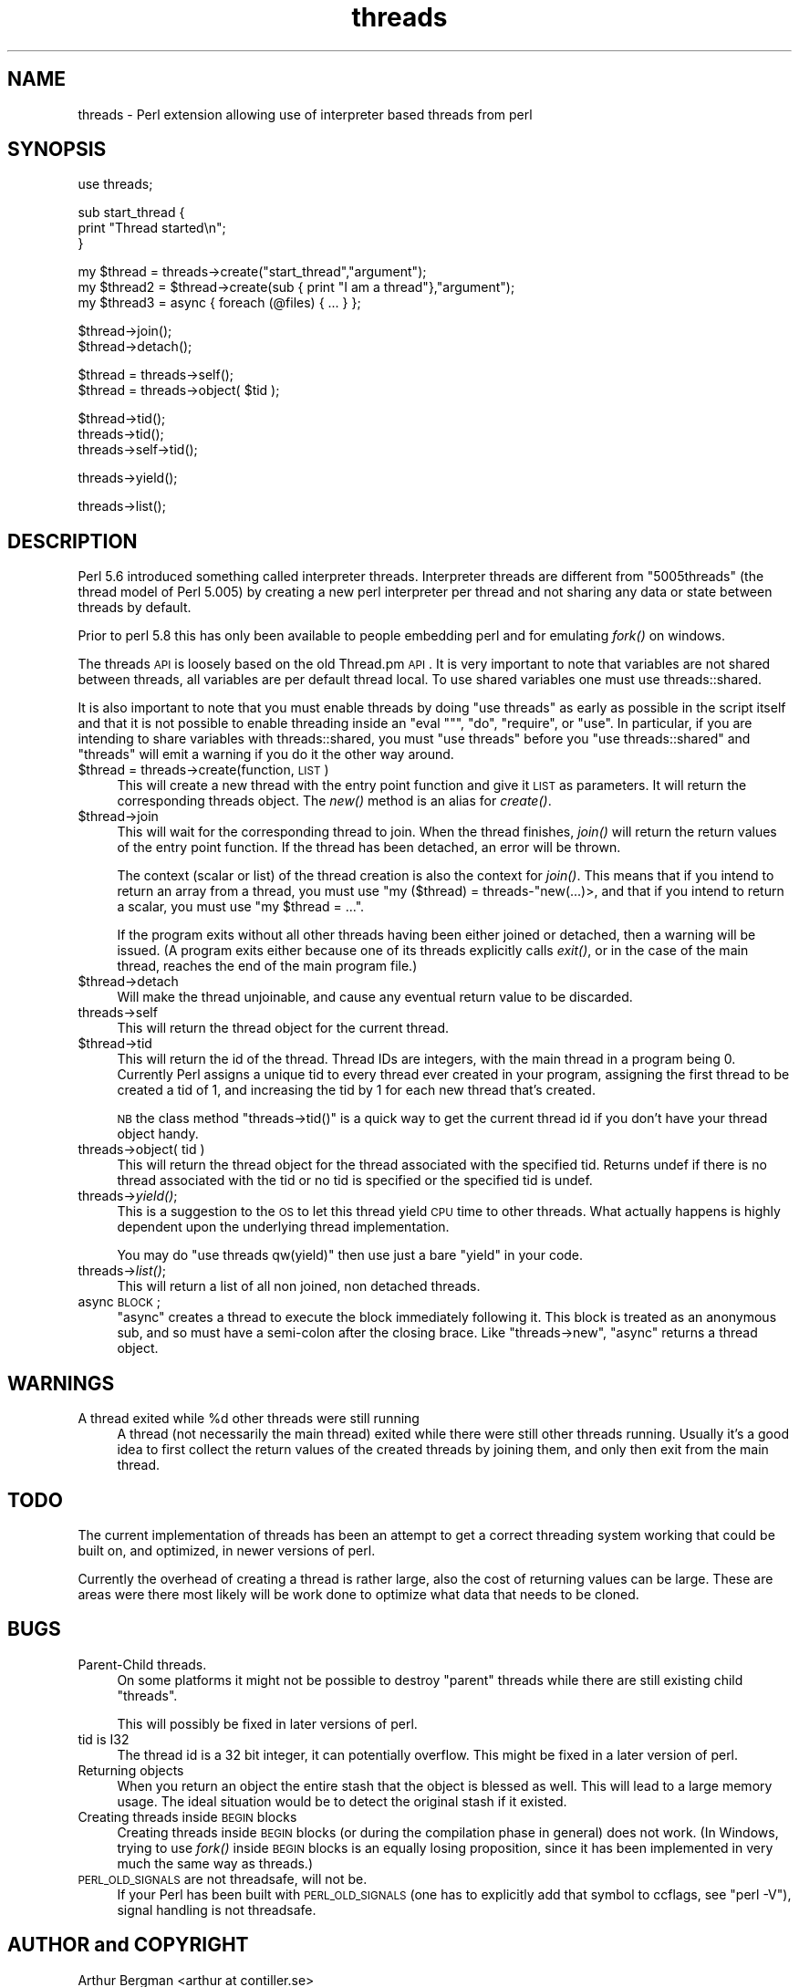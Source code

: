 .\" Automatically generated by Pod::Man v1.37, Pod::Parser v1.13
.\"
.\" Standard preamble:
.\" ========================================================================
.de Sh \" Subsection heading
.br
.if t .Sp
.ne 5
.PP
\fB\\$1\fR
.PP
..
.de Sp \" Vertical space (when we can't use .PP)
.if t .sp .5v
.if n .sp
..
.de Vb \" Begin verbatim text
.ft CW
.nf
.ne \\$1
..
.de Ve \" End verbatim text
.ft R
.fi
..
.\" Set up some character translations and predefined strings.  \*(-- will
.\" give an unbreakable dash, \*(PI will give pi, \*(L" will give a left
.\" double quote, and \*(R" will give a right double quote.  | will give a
.\" real vertical bar.  \*(C+ will give a nicer C++.  Capital omega is used to
.\" do unbreakable dashes and therefore won't be available.  \*(C` and \*(C'
.\" expand to `' in nroff, nothing in troff, for use with C<>.
.tr \(*W-|\(bv\*(Tr
.ds C+ C\v'-.1v'\h'-1p'\s-2+\h'-1p'+\s0\v'.1v'\h'-1p'
.ie n \{\
.    ds -- \(*W-
.    ds PI pi
.    if (\n(.H=4u)&(1m=24u) .ds -- \(*W\h'-12u'\(*W\h'-12u'-\" diablo 10 pitch
.    if (\n(.H=4u)&(1m=20u) .ds -- \(*W\h'-12u'\(*W\h'-8u'-\"  diablo 12 pitch
.    ds L" ""
.    ds R" ""
.    ds C` ""
.    ds C' ""
'br\}
.el\{\
.    ds -- \|\(em\|
.    ds PI \(*p
.    ds L" ``
.    ds R" ''
'br\}
.\"
.\" If the F register is turned on, we'll generate index entries on stderr for
.\" titles (.TH), headers (.SH), subsections (.Sh), items (.Ip), and index
.\" entries marked with X<> in POD.  Of course, you'll have to process the
.\" output yourself in some meaningful fashion.
.if \nF \{\
.    de IX
.    tm Index:\\$1\t\\n%\t"\\$2"
..
.    nr % 0
.    rr F
.\}
.\"
.\" For nroff, turn off justification.  Always turn off hyphenation; it makes
.\" way too many mistakes in technical documents.
.hy 0
.if n .na
.\"
.\" Accent mark definitions (@(#)ms.acc 1.5 88/02/08 SMI; from UCB 4.2).
.\" Fear.  Run.  Save yourself.  No user-serviceable parts.
.    \" fudge factors for nroff and troff
.if n \{\
.    ds #H 0
.    ds #V .8m
.    ds #F .3m
.    ds #[ \f1
.    ds #] \fP
.\}
.if t \{\
.    ds #H ((1u-(\\\\n(.fu%2u))*.13m)
.    ds #V .6m
.    ds #F 0
.    ds #[ \&
.    ds #] \&
.\}
.    \" simple accents for nroff and troff
.if n \{\
.    ds ' \&
.    ds ` \&
.    ds ^ \&
.    ds , \&
.    ds ~ ~
.    ds /
.\}
.if t \{\
.    ds ' \\k:\h'-(\\n(.wu*8/10-\*(#H)'\'\h"|\\n:u"
.    ds ` \\k:\h'-(\\n(.wu*8/10-\*(#H)'\`\h'|\\n:u'
.    ds ^ \\k:\h'-(\\n(.wu*10/11-\*(#H)'^\h'|\\n:u'
.    ds , \\k:\h'-(\\n(.wu*8/10)',\h'|\\n:u'
.    ds ~ \\k:\h'-(\\n(.wu-\*(#H-.1m)'~\h'|\\n:u'
.    ds / \\k:\h'-(\\n(.wu*8/10-\*(#H)'\z\(sl\h'|\\n:u'
.\}
.    \" troff and (daisy-wheel) nroff accents
.ds : \\k:\h'-(\\n(.wu*8/10-\*(#H+.1m+\*(#F)'\v'-\*(#V'\z.\h'.2m+\*(#F'.\h'|\\n:u'\v'\*(#V'
.ds 8 \h'\*(#H'\(*b\h'-\*(#H'
.ds o \\k:\h'-(\\n(.wu+\w'\(de'u-\*(#H)/2u'\v'-.3n'\*(#[\z\(de\v'.3n'\h'|\\n:u'\*(#]
.ds d- \h'\*(#H'\(pd\h'-\w'~'u'\v'-.25m'\f2\(hy\fP\v'.25m'\h'-\*(#H'
.ds D- D\\k:\h'-\w'D'u'\v'-.11m'\z\(hy\v'.11m'\h'|\\n:u'
.ds th \*(#[\v'.3m'\s+1I\s-1\v'-.3m'\h'-(\w'I'u*2/3)'\s-1o\s+1\*(#]
.ds Th \*(#[\s+2I\s-2\h'-\w'I'u*3/5'\v'-.3m'o\v'.3m'\*(#]
.ds ae a\h'-(\w'a'u*4/10)'e
.ds Ae A\h'-(\w'A'u*4/10)'E
.    \" corrections for vroff
.if v .ds ~ \\k:\h'-(\\n(.wu*9/10-\*(#H)'\s-2\u~\d\s+2\h'|\\n:u'
.if v .ds ^ \\k:\h'-(\\n(.wu*10/11-\*(#H)'\v'-.4m'^\v'.4m'\h'|\\n:u'
.    \" for low resolution devices (crt and lpr)
.if \n(.H>23 .if \n(.V>19 \
\{\
.    ds : e
.    ds 8 ss
.    ds o a
.    ds d- d\h'-1'\(ga
.    ds D- D\h'-1'\(hy
.    ds th \o'bp'
.    ds Th \o'LP'
.    ds ae ae
.    ds Ae AE
.\}
.rm #[ #] #H #V #F C
.\" ========================================================================
.\"
.IX Title "threads 3"
.TH threads 3 "2003-09-30" "perl v5.8.2" "Perl Programmers Reference Guide"
.SH "NAME"
threads \- Perl extension allowing use of interpreter based threads from perl
.SH "SYNOPSIS"
.IX Header "SYNOPSIS"
.Vb 1
\&    use threads;
.Ve
.PP
.Vb 3
\&    sub start_thread {
\&        print "Thread started\en";
\&    }
.Ve
.PP
.Vb 3
\&    my $thread  = threads->create("start_thread","argument");
\&    my $thread2 = $thread->create(sub { print "I am a thread"},"argument");
\&    my $thread3 = async { foreach (@files) { ... } };
.Ve
.PP
.Vb 2
\&    $thread->join();
\&    $thread->detach();
.Ve
.PP
.Vb 2
\&    $thread = threads->self();
\&    $thread = threads->object( $tid );
.Ve
.PP
.Vb 3
\&    $thread->tid();
\&    threads->tid();
\&    threads->self->tid();
.Ve
.PP
.Vb 1
\&    threads->yield();
.Ve
.PP
.Vb 1
\&    threads->list();
.Ve
.SH "DESCRIPTION"
.IX Header "DESCRIPTION"
Perl 5.6 introduced something called interpreter threads.  Interpreter
threads are different from \*(L"5005threads\*(R" (the thread model of Perl
5.005) by creating a new perl interpreter per thread and not sharing
any data or state between threads by default.
.PP
Prior to perl 5.8 this has only been available to people embedding
perl and for emulating \fIfork()\fR on windows.
.PP
The threads \s-1API\s0 is loosely based on the old Thread.pm \s-1API\s0. It is very
important to note that variables are not shared between threads, all
variables are per default thread local.  To use shared variables one
must use threads::shared.
.PP
It is also important to note that you must enable threads by doing
\&\f(CW\*(C`use threads\*(C'\fR as early as possible in the script itself and that it
is not possible to enable threading inside an \f(CW\*(C`eval ""\*(C'\fR, \f(CW\*(C`do\*(C'\fR,
\&\f(CW\*(C`require\*(C'\fR, or \f(CW\*(C`use\*(C'\fR.  In particular, if you are intending to share
variables with threads::shared, you must \f(CW\*(C`use threads\*(C'\fR before you
\&\f(CW\*(C`use threads::shared\*(C'\fR and \f(CW\*(C`threads\*(C'\fR will emit a warning if you do
it the other way around.
.IP "$thread = threads\->create(function, \s-1LIST\s0)" 4
.IX Item "$thread = threads->create(function, LIST)"
This will create a new thread with the entry point function and give
it \s-1LIST\s0 as parameters.  It will return the corresponding threads
object. The \fInew()\fR method is an alias for \fIcreate()\fR.
.IP "$thread\->join" 4
.IX Item "$thread->join"
This will wait for the corresponding thread to join. When the thread
finishes, \fIjoin()\fR will return the return values of the entry point
function. If the thread has been detached, an error will be thrown.
.Sp
The context (scalar or list) of the thread creation is also the
context for \fIjoin()\fR.  This means that if you intend to return an array
from a thread, you must use \f(CW\*(C`my ($thread) = threads\-\*(C'\fRnew(...)>, and
that if you intend to return a scalar, you must use \f(CW\*(C`my $thread = ...\*(C'\fR.
.Sp
If the program exits without all other threads having been either
joined or detached, then a warning will be issued. (A program exits
either because one of its threads explicitly calls \fIexit()\fR, or in the
case of the main thread, reaches the end of the main program file.)
.IP "$thread\->detach" 4
.IX Item "$thread->detach"
Will make the thread unjoinable, and cause any eventual return value
to be discarded.
.IP "threads\->self" 4
.IX Item "threads->self"
This will return the thread object for the current thread.
.IP "$thread\->tid" 4
.IX Item "$thread->tid"
This will return the id of the thread.  Thread IDs are integers, with
the main thread in a program being 0.  Currently Perl assigns a unique
tid to every thread ever created in your program, assigning the first
thread to be created a tid of 1, and increasing the tid by 1 for each
new thread that's created.
.Sp
\&\s-1NB\s0 the class method \f(CW\*(C`threads\->tid()\*(C'\fR is a quick way to get the
current thread id if you don't have your thread object handy.
.IP "threads\->object( tid )" 4
.IX Item "threads->object( tid )"
This will return the thread object for the thread associated with the
specified tid.  Returns undef if there is no thread associated with the tid
or no tid is specified or the specified tid is undef.
.IP "threads\->\fIyield()\fR;" 4
.IX Item "threads->yield();"
This is a suggestion to the \s-1OS\s0 to let this thread yield \s-1CPU\s0 time to other
threads.  What actually happens is highly dependent upon the underlying
thread implementation.
.Sp
You may do \f(CW\*(C`use threads qw(yield)\*(C'\fR then use just a bare \f(CW\*(C`yield\*(C'\fR in your
code.
.IP "threads\->\fIlist()\fR;" 4
.IX Item "threads->list();"
This will return a list of all non joined, non detached threads.
.IP "async \s-1BLOCK\s0;" 4
.IX Item "async BLOCK;"
\&\f(CW\*(C`async\*(C'\fR creates a thread to execute the block immediately following
it.  This block is treated as an anonymous sub, and so must have a
semi-colon after the closing brace. Like \f(CW\*(C`threads\->new\*(C'\fR, \f(CW\*(C`async\*(C'\fR
returns a thread object.
.SH "WARNINGS"
.IX Header "WARNINGS"
.ie n .IP "A thread exited while %d other threads were still running" 4
.el .IP "A thread exited while \f(CW%d\fR other threads were still running" 4
.IX Item "A thread exited while %d other threads were still running"
A thread (not necessarily the main thread) exited while there were
still other threads running.  Usually it's a good idea to first collect
the return values of the created threads by joining them, and only then
exit from the main thread.
.SH "TODO"
.IX Header "TODO"
The current implementation of threads has been an attempt to get
a correct threading system working that could be built on, 
and optimized, in newer versions of perl.
.PP
Currently the overhead of creating a thread is rather large,
also the cost of returning values can be large. These are areas
were there most likely will be work done to optimize what data
that needs to be cloned.
.SH "BUGS"
.IX Header "BUGS"
.IP "Parent-Child threads." 4
.IX Item "Parent-Child threads."
On some platforms it might not be possible to destroy \*(L"parent\*(R"
threads while there are still existing child \*(L"threads\*(R".
.Sp
This will possibly be fixed in later versions of perl.
.IP "tid is I32" 4
.IX Item "tid is I32"
The thread id is a 32 bit integer, it can potentially overflow.
This might be fixed in a later version of perl.
.IP "Returning objects" 4
.IX Item "Returning objects"
When you return an object the entire stash that the object is blessed
as well.  This will lead to a large memory usage.  The ideal situation
would be to detect the original stash if it existed.
.IP "Creating threads inside \s-1BEGIN\s0 blocks" 4
.IX Item "Creating threads inside BEGIN blocks"
Creating threads inside \s-1BEGIN\s0 blocks (or during the compilation phase
in general) does not work.  (In Windows, trying to use \fIfork()\fR inside
\&\s-1BEGIN\s0 blocks is an equally losing proposition, since it has been
implemented in very much the same way as threads.)
.IP "\s-1PERL_OLD_SIGNALS\s0 are not threadsafe, will not be." 4
.IX Item "PERL_OLD_SIGNALS are not threadsafe, will not be."
If your Perl has been built with \s-1PERL_OLD_SIGNALS\s0 (one has
to explicitly add that symbol to ccflags, see \f(CW\*(C`perl \-V\*(C'\fR),
signal handling is not threadsafe.
.SH "AUTHOR and COPYRIGHT"
.IX Header "AUTHOR and COPYRIGHT"
Arthur Bergman <arthur at contiller.se>
.PP
threads is released under the same license as Perl.
.PP
Thanks to
.PP
Richard Soderberg <perl at crystalflame.net>
Helping me out tons, trying to find reasons for races and other weird bugs!
.PP
Simon Cozens <simon at brecon.co.uk>
Being there to answer zillions of annoying questions
.PP
Rocco Caputo <troc at netrus.net>
.PP
Vipul Ved Prakash <mail at vipul.net>
Helping with debugging.
.PP
please join perl\-ithreads@perl.org for more information
.SH "SEE ALSO"
.IX Header "SEE ALSO"
threads::shared, perlthrtut, 
<http://www.perl.com/pub/a/2002/06/11/threads.html>,
perlcall, perlembed, perlguts
